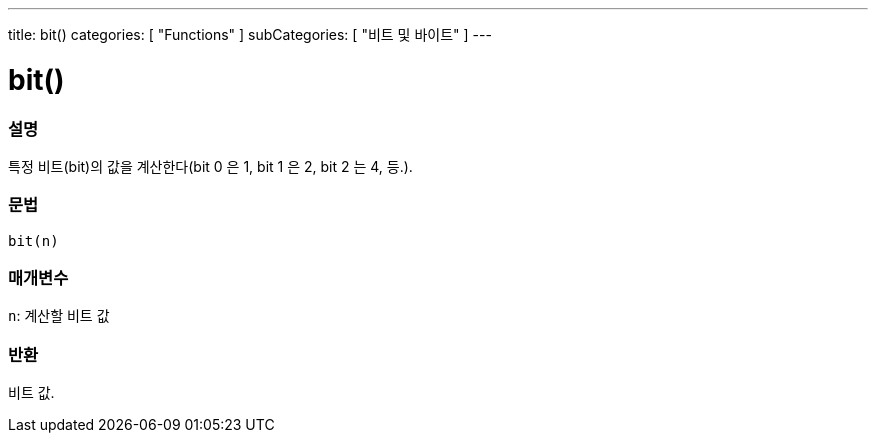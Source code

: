 ---
title: bit()
categories: [ "Functions" ]
subCategories: [ "비트 및 바이트" ]
---





= bit()


// OVERVIEW SECTION STARTS
[#overview]
--

[float]
=== 설명
특정 비트(bit)의 값을 계산한다(bit 0 은 1, bit 1 은 2, bit 2 는 4, 등.).

[%hardbreaks]


[float]
=== 문법
`bit(n)`


[float]
=== 매개변수
`n`: 계산할 비트 값

[float]
=== 반환
비트 값.

--
// OVERVIEW SECTION ENDS
